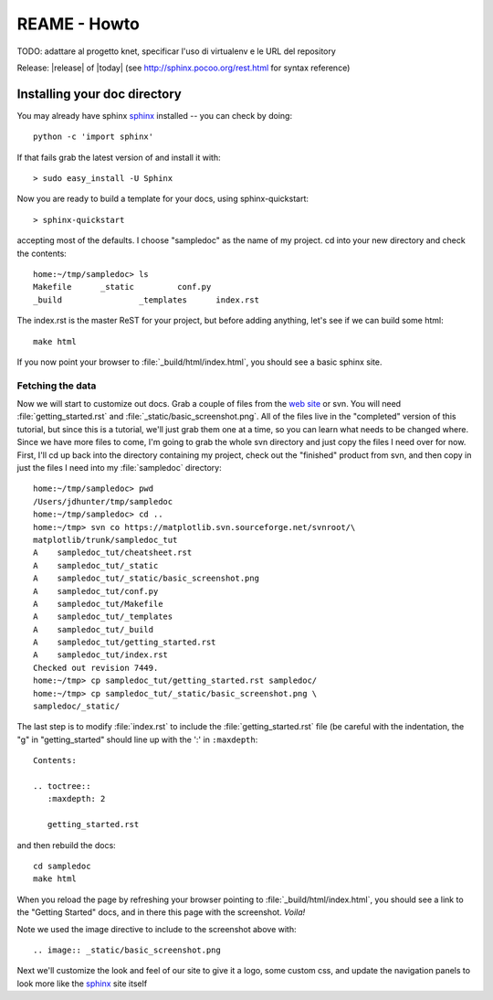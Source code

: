 .. _getting_started:


******************************
REAME - Howto
******************************

.. _installing-docdir:

TODO: adattare al progetto knet, specificar l'uso di virtualenv e le URL del repository

Release: |release| of |today|
(see http://sphinx.pocoo.org/rest.html for syntax reference)


Installing your doc directory
=============================

You may already have sphinx `sphinx <http://sphinx.pocoo.org/>`_
installed -- you can check by doing::

  python -c 'import sphinx'

If that fails grab the latest version of and install it with::

  > sudo easy_install -U Sphinx

Now you are ready to build a template for your docs, using
sphinx-quickstart::

  > sphinx-quickstart

accepting most of the defaults.  I choose "sampledoc" as the name of my
project.  cd into your new directory and check the contents::

  home:~/tmp/sampledoc> ls
  Makefile	_static		conf.py
  _build		_templates	index.rst

The index.rst is the master ReST for your project, but before adding
anything, let's see if we can build some html::

  make html

If you now point your browser to :file:`_build/html/index.html`, you
should see a basic sphinx site.

.. image:: _static/basic_screenshot.png

.. _fetching-the-data:

Fetching the data
-----------------

Now we will start to customize out docs.  Grab a couple of files from
the `web site
<http://matplotlib.svn.sourceforge.net/viewvc/matplotlib/trunk/sampledoc_tut/>`_
or svn.  You will need :file:`getting_started.rst` and
:file:`_static/basic_screenshot.png`.  All of the files live in the
"completed" version of this tutorial, but since this is a tutorial,
we'll just grab them one at a time, so you can learn what needs to be
changed where.  Since we have more files to come, I'm going to grab
the whole svn directory and just copy the files I need over for now.
First, I'll cd up back into the directory containing my project, check
out the "finished" product from svn, and then copy in just the files I
need into my :file:`sampledoc` directory::

  home:~/tmp/sampledoc> pwd
  /Users/jdhunter/tmp/sampledoc
  home:~/tmp/sampledoc> cd ..
  home:~/tmp> svn co https://matplotlib.svn.sourceforge.net/svnroot/\
  matplotlib/trunk/sampledoc_tut
  A    sampledoc_tut/cheatsheet.rst
  A    sampledoc_tut/_static
  A    sampledoc_tut/_static/basic_screenshot.png
  A    sampledoc_tut/conf.py
  A    sampledoc_tut/Makefile
  A    sampledoc_tut/_templates
  A    sampledoc_tut/_build
  A    sampledoc_tut/getting_started.rst
  A    sampledoc_tut/index.rst
  Checked out revision 7449.
  home:~/tmp> cp sampledoc_tut/getting_started.rst sampledoc/
  home:~/tmp> cp sampledoc_tut/_static/basic_screenshot.png \
  sampledoc/_static/

The last step is to modify :file:`index.rst` to include the
:file:`getting_started.rst` file (be careful with the indentation, the
"g" in "getting_started" should line up with the ':' in ``:maxdepth``::

  Contents:

  .. toctree::
     :maxdepth: 2

     getting_started.rst

and then rebuild the docs::

  cd sampledoc
  make html


When you reload the page by refreshing your browser pointing to
:file:`_build/html/index.html`, you should see a link to the
"Getting Started" docs, and in there this page with the screenshot.
`Voila!`

Note we used the image directive to include to the screenshot above
with::

  .. image:: _static/basic_screenshot.png


Next we'll customize the look and feel of our site to give it a logo,
some custom css, and update the navigation panels to look more like
the `sphinx <http://sphinx.pocoo.org/>`_ site itself

